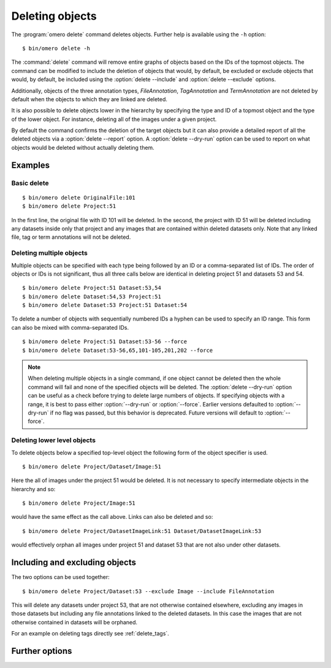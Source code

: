 Deleting objects
----------------

The :program:`omero delete` command deletes objects. Further help is available
using the ``-h`` option::

    $ bin/omero delete -h

The :command:`delete` command will remove entire graphs of objects based on
the IDs of the topmost objects. The command can be modified to include the
deletion of objects that would, by default, be excluded or exclude objects
that would, by default, be included using the :option:`delete --include` and
:option:`delete --exclude` options.

Additionally, objects of the three annotation types, `FileAnnotation`,
`TagAnnotation` and `TermAnnotation` are not deleted by default when the
objects to which they are linked are deleted.

It is also possible to delete objects lower in the hierarchy by specifying
the type and ID of a topmost object and the type of the lower object. For
instance, deleting all of the images under a given project.

By default the command confirms the deletion of the target objects but
it can also provide a detailed report of all the deleted objects via a
:option:`delete --report` option. A :option:`delete --dry-run` option can be
used to report on what objects would be deleted without actually deleting
them.

Examples
^^^^^^^^

Basic delete
============

::

    $ bin/omero delete OriginalFile:101
    $ bin/omero delete Project:51

In the first line, the original file with ID 101 will be deleted. In the
second, the project with ID 51 will be deleted including any datasets inside
only that project and any images that are contained within deleted datasets only.
Note that any linked file, tag or term annotations will not be deleted.

Deleting multiple objects
=========================

Multiple objects can be specified with each type being followed by an ID
or a comma-separated list of IDs. The order of objects or IDs is not
significant, thus all three calls below are identical in deleting
project 51 and datasets 53 and 54.
::

    $ bin/omero delete Project:51 Dataset:53,54
    $ bin/omero delete Dataset:54,53 Project:51
    $ bin/omero delete Dataset:53 Project:51 Dataset:54

To delete a number of objects with sequentially numbered IDs a hyphen can be
used to specify an ID range. This form can also be mixed with comma-separated
IDs.
::

    $ bin/omero delete Project:51 Dataset:53-56 --force
    $ bin/omero delete Dataset:53-56,65,101-105,201,202 --force

.. note::
    When deleting multiple objects in a single command, if one object cannot
    be deleted then the whole command will fail and none of the specified
    objects will be deleted. The :option:`delete --dry-run` option can be
    useful as a check before trying to delete large numbers of objects.
    If specifying objects with a range, it is best to pass either 
    :option:`--dry-run` or :option:`--force`. Earlier versions defaulted to 
    :option:`--dry-run` if no flag was passed, but this behavior is deprecated.
    Future versions will default to :option:`--force`.

Deleting lower level objects
============================

To delete objects below a specified top-level object the following form
of the object specifier is used.
::

    $ bin/omero delete Project/Dataset/Image:51

Here the all of images under the project 51 would be deleted. It is not
necessary to specify intermediate objects in the hierarchy and so::

    $ bin/omero delete Project/Image:51

would have the same effect as the call above. Links can also be deleted
and so::

$ bin/omero delete Project/DatasetImageLink:51 Dataset/DatasetImageLink:53

would effectively orphan all images under project 51 and dataset 53 that are
not also under other datasets.

Including and excluding objects
^^^^^^^^^^^^^^^^^^^^^^^^^^^^^^^

.. program:: delete

.. option:: --include

    Linked objects that would not ordinarily be deleted can be included in the
    delete using the `--include` option::

        $ bin/omero delete Image:51 --include FileAnnotation,TagAnnotation,TermAnnotation

    As mentioned above these three annotation types are not deleted by default
    and so this call overrides that default by including any of the three
    annotation types in the delete::

         $ bin/omero delete Image:51 --include Annotation

    This call would also delete any annotation objects linked to the image.

.. option:: --exclude

    Linked objects that would ordinarily be deleted can be excluded from the
    delete using the `--exclude` option::

        $ bin/omero delete Project:51 --exclude Dataset

    This will delete project 51 but not any datasets contained in that project.

The two options can be used together::

     $ bin/omero delete Project/Dataset:53 --exclude Image --include FileAnnotation

This will delete any datasets under project 53, that are not otherwise
contained elsewhere, excluding any images in those datasets but including
any file annotations linked to the deleted datasets. In this case the images
that are not otherwise contained in datasets will be orphaned.

For an example on deleting tags directly see :ref:`delete_tags`.

Further options
^^^^^^^^^^^^^^^

.. program:: delete

.. option:: --ordered

    Delete the objects in the order specified.

    Normally all of the specified objects are grouped into a single delete
    command. However, each object can be deleted separately and in the order
    given. Thus::

        $ bin/omero delete Dataset:53 Project:51 Dataset:54 --ordered

    would be equivalent to making three separate calls::

        $ bin/omero delete Dataset:53
        $ bin/omero delete Project:51
        $ bin/omero delete Dataset:54

.. option:: --report

    Provide a detailed report of what is deleted::

        $ bin/omero delete Project:502 --report
        ...
        omero.cmd.Delete2 Project 502... ok
        Steps: 3
        Elapsed time: 0.597 secs.
        Flags: []
        Deleted objects
        Dataset:603
        DatasetImageLink:303
        Project:503
        ProjectDatasetLink:353
        Channel:203
        Image:503
        LogicalChannel:203
        OriginalFile:460,459
        Pixels:253
        Fileset:203
        FilesetEntry:253
        FilesetJobLink:264,265,262,263,261
        IndexingJob:315
        JobOriginalFileLink:303
        MetadataImportJob:312
        PixelDataJob:313
        ThumbnailGenerationJob:314
        UploadJob:311
        StatsInfo:72

.. option:: --dry-run

    Run the command and report success or failure but do not delete the
    objects. This can be combined with the :option:`--report` to provide
    a detailed confirmation of what would be deleted before running the
    delete itself.
